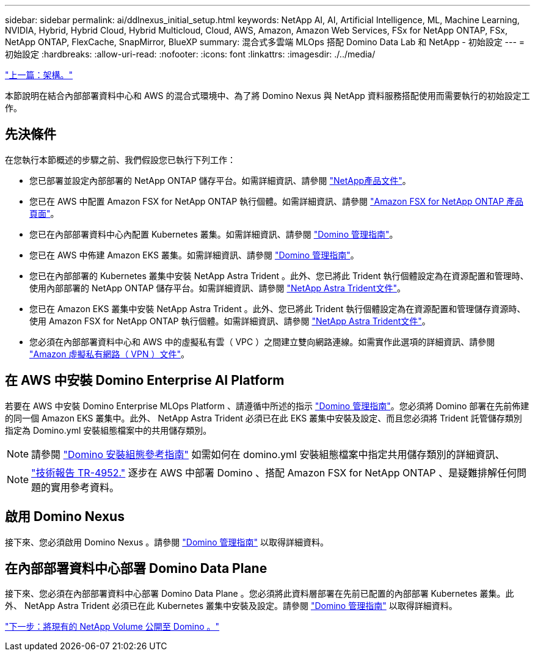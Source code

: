 ---
sidebar: sidebar 
permalink: ai/ddlnexus_initial_setup.html 
keywords: NetApp AI, AI, Artificial Intelligence, ML, Machine Learning, NVIDIA, Hybrid, Hybrid Cloud, Hybrid Multicloud, Cloud, AWS, Amazon, Amazon Web Services, FSx for NetApp ONTAP, FSx, NetApp ONTAP, FlexCache, SnapMirror, BlueXP 
summary: 混合式多雲端 MLOps 搭配 Domino Data Lab 和 NetApp - 初始設定 
---
= 初始設定
:hardbreaks:
:allow-uri-read: 
:nofooter: 
:icons: font
:linkattrs: 
:imagesdir: ./../media/


link:ddlnexus_architecture.html["上一篇：架構。"]

[role="lead"]
本節說明在結合內部部署資料中心和 AWS 的混合式環境中、為了將 Domino Nexus 與 NetApp 資料服務搭配使用而需要執行的初始設定工作。



== 先決條件

在您執行本節概述的步驟之前、我們假設您已執行下列工作：

* 您已部署並設定內部部署的 NetApp ONTAP 儲存平台。如需詳細資訊、請參閱 link:https://www.netapp.com/support-and-training/documentation/["NetApp產品文件"]。
* 您已在 AWS 中配置 Amazon FSX for NetApp ONTAP 執行個體。如需詳細資訊、請參閱 link:https://aws.amazon.com/fsx/netapp-ontap/["Amazon FSX for NetApp ONTAP 產品頁面"]。
* 您已在內部部署資料中心內配置 Kubernetes 叢集。如需詳細資訊、請參閱 link:https://docs.dominodatalab.com/en/latest/admin_guide/b35e66/admin-guide/["Domino 管理指南"]。
* 您已在 AWS 中佈建 Amazon EKS 叢集。如需詳細資訊、請參閱 link:https://docs.dominodatalab.com/en/latest/admin_guide/b35e66/admin-guide/["Domino 管理指南"]。
* 您已在內部部署的 Kubernetes 叢集中安裝 NetApp Astra Trident 。此外、您已將此 Trident 執行個體設定為在資源配置和管理時、使用內部部署的 NetApp ONTAP 儲存平台。如需詳細資訊、請參閱 link:https://docs.netapp.com/us-en/trident/index.html["NetApp Astra Trident文件"]。
* 您已在 Amazon EKS 叢集中安裝 NetApp Astra Trident 。此外、您已將此 Trident 執行個體設定為在資源配置和管理儲存資源時、使用 Amazon FSX for NetApp ONTAP 執行個體。如需詳細資訊、請參閱 link:https://docs.netapp.com/us-en/trident/index.html["NetApp Astra Trident文件"]。
* 您必須在內部部署資料中心和 AWS 中的虛擬私有雲（ VPC ）之間建立雙向網路連線。如需實作此選項的詳細資訊、請參閱 link:https://docs.aws.amazon.com/vpc/latest/userguide/vpn-connections.html["Amazon 虛擬私有網路（ VPN ）文件"]。




== 在 AWS 中安裝 Domino Enterprise AI Platform

若要在 AWS 中安裝 Domino Enterprise MLOps Platform 、請遵循中所述的指示 link:https://docs.dominodatalab.com/en/latest/admin_guide/c1eec3/deploy-domino/["Domino 管理指南"]。您必須將 Domino 部署在先前佈建的同一個 Amazon EKS 叢集中。此外、 NetApp Astra Trident 必須已在此 EKS 叢集中安裝及設定、而且您必須將 Trident 託管儲存類別指定為 Domino.yml 安裝組態檔案中的共用儲存類別。


NOTE: 請參閱 link:https://docs.dominodatalab.com/en/latest/admin_guide/7f4331/install-configuration-reference/#storage-classes["Domino 安裝組態參考指南"] 如需如何在 domino.yml 安裝組態檔案中指定共用儲存類別的詳細資訊、


NOTE: link:https://www.netapp.com/media/79922-tr-4952.pdf["技術報告 TR-4952."] 逐步在 AWS 中部署 Domino 、搭配 Amazon FSX for NetApp ONTAP 、是疑難排解任何問題的實用參考資料。



== 啟用 Domino Nexus

接下來、您必須啟用 Domino Nexus 。請參閱 link:https://docs.dominodatalab.com/en/latest/admin_guide/c65074/nexus-hybrid-architecture/["Domino 管理指南"] 以取得詳細資料。



== 在內部部署資料中心部署 Domino Data Plane

接下來、您必須在內部部署資料中心部署 Domino Data Plane 。您必須將此資料層部署在先前已配置的內部部署 Kubernetes 叢集。此外、 NetApp Astra Trident 必須已在此 Kubernetes 叢集中安裝及設定。請參閱 link:https://docs.dominodatalab.com/en/latest/admin_guide/5781ea/data-planes/["Domino 管理指南"] 以取得詳細資料。

link:ddlnexus_expose_netapp_vols.html["下一步：將現有的 NetApp Volume 公開至 Domino 。"]

